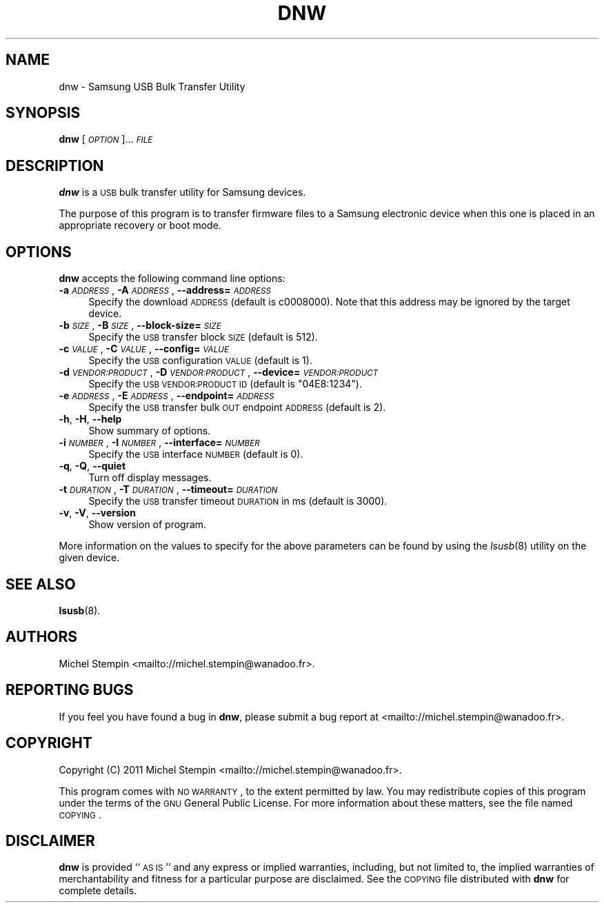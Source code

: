 .\" Automatically generated by Pod::Man 2.22 (Pod::Simple 3.07)
.\"
.\" Standard preamble:
.\" ========================================================================
.de Sp \" Vertical space (when we can't use .PP)
.if t .sp .5v
.if n .sp
..
.de Vb \" Begin verbatim text
.ft CW
.nf
.ne \\$1
..
.de Ve \" End verbatim text
.ft R
.fi
..
.\" Set up some character translations and predefined strings.  \*(-- will
.\" give an unbreakable dash, \*(PI will give pi, \*(L" will give a left
.\" double quote, and \*(R" will give a right double quote.  \*(C+ will
.\" give a nicer C++.  Capital omega is used to do unbreakable dashes and
.\" therefore won't be available.  \*(C` and \*(C' expand to `' in nroff,
.\" nothing in troff, for use with C<>.
.tr \(*W-
.ds C+ C\v'-.1v'\h'-1p'\s-2+\h'-1p'+\s0\v'.1v'\h'-1p'
.ie n \{\
.    ds -- \(*W-
.    ds PI pi
.    if (\n(.H=4u)&(1m=24u) .ds -- \(*W\h'-12u'\(*W\h'-12u'-\" diablo 10 pitch
.    if (\n(.H=4u)&(1m=20u) .ds -- \(*W\h'-12u'\(*W\h'-8u'-\"  diablo 12 pitch
.    ds L" ""
.    ds R" ""
.    ds C` ""
.    ds C' ""
'br\}
.el\{\
.    ds -- \|\(em\|
.    ds PI \(*p
.    ds L" ``
.    ds R" ''
'br\}
.\"
.\" Escape single quotes in literal strings from groff's Unicode transform.
.ie \n(.g .ds Aq \(aq
.el       .ds Aq '
.\"
.\" If the F register is turned on, we'll generate index entries on stderr for
.\" titles (.TH), headers (.SH), subsections (.SS), items (.Ip), and index
.\" entries marked with X<> in POD.  Of course, you'll have to process the
.\" output yourself in some meaningful fashion.
.ie \nF \{\
.    de IX
.    tm Index:\\$1\t\\n%\t"\\$2"
..
.    nr % 0
.    rr F
.\}
.el \{\
.    de IX
..
.\}
.\"
.\" Accent mark definitions (@(#)ms.acc 1.5 88/02/08 SMI; from UCB 4.2).
.\" Fear.  Run.  Save yourself.  No user-serviceable parts.
.    \" fudge factors for nroff and troff
.if n \{\
.    ds #H 0
.    ds #V .8m
.    ds #F .3m
.    ds #[ \f1
.    ds #] \fP
.\}
.if t \{\
.    ds #H ((1u-(\\\\n(.fu%2u))*.13m)
.    ds #V .6m
.    ds #F 0
.    ds #[ \&
.    ds #] \&
.\}
.    \" simple accents for nroff and troff
.if n \{\
.    ds ' \&
.    ds ` \&
.    ds ^ \&
.    ds , \&
.    ds ~ ~
.    ds /
.\}
.if t \{\
.    ds ' \\k:\h'-(\\n(.wu*8/10-\*(#H)'\'\h"|\\n:u"
.    ds ` \\k:\h'-(\\n(.wu*8/10-\*(#H)'\`\h'|\\n:u'
.    ds ^ \\k:\h'-(\\n(.wu*10/11-\*(#H)'^\h'|\\n:u'
.    ds , \\k:\h'-(\\n(.wu*8/10)',\h'|\\n:u'
.    ds ~ \\k:\h'-(\\n(.wu-\*(#H-.1m)'~\h'|\\n:u'
.    ds / \\k:\h'-(\\n(.wu*8/10-\*(#H)'\z\(sl\h'|\\n:u'
.\}
.    \" troff and (daisy-wheel) nroff accents
.ds : \\k:\h'-(\\n(.wu*8/10-\*(#H+.1m+\*(#F)'\v'-\*(#V'\z.\h'.2m+\*(#F'.\h'|\\n:u'\v'\*(#V'
.ds 8 \h'\*(#H'\(*b\h'-\*(#H'
.ds o \\k:\h'-(\\n(.wu+\w'\(de'u-\*(#H)/2u'\v'-.3n'\*(#[\z\(de\v'.3n'\h'|\\n:u'\*(#]
.ds d- \h'\*(#H'\(pd\h'-\w'~'u'\v'-.25m'\f2\(hy\fP\v'.25m'\h'-\*(#H'
.ds D- D\\k:\h'-\w'D'u'\v'-.11m'\z\(hy\v'.11m'\h'|\\n:u'
.ds th \*(#[\v'.3m'\s+1I\s-1\v'-.3m'\h'-(\w'I'u*2/3)'\s-1o\s+1\*(#]
.ds Th \*(#[\s+2I\s-2\h'-\w'I'u*3/5'\v'-.3m'o\v'.3m'\*(#]
.ds ae a\h'-(\w'a'u*4/10)'e
.ds Ae A\h'-(\w'A'u*4/10)'E
.    \" corrections for vroff
.if v .ds ~ \\k:\h'-(\\n(.wu*9/10-\*(#H)'\s-2\u~\d\s+2\h'|\\n:u'
.if v .ds ^ \\k:\h'-(\\n(.wu*10/11-\*(#H)'\v'-.4m'^\v'.4m'\h'|\\n:u'
.    \" for low resolution devices (crt and lpr)
.if \n(.H>23 .if \n(.V>19 \
\{\
.    ds : e
.    ds 8 ss
.    ds o a
.    ds d- d\h'-1'\(ga
.    ds D- D\h'-1'\(hy
.    ds th \o'bp'
.    ds Th \o'LP'
.    ds ae ae
.    ds Ae AE
.\}
.rm #[ #] #H #V #F C
.\" ========================================================================
.\"
.IX Title "DNW 1"
.TH DNW 1 "2011-03-09" "dnw-1.0.0" "Samsung USB Bulk Transfer Utility"
.\" For nroff, turn off justification.  Always turn off hyphenation; it makes
.\" way too many mistakes in technical documents.
.if n .ad l
.nh
.SH "NAME"
dnw \- Samsung USB Bulk Transfer Utility
.SH "SYNOPSIS"
.IX Header "SYNOPSIS"
\&\fBdnw\fR [\fI\s-1OPTION\s0\fR]... \fI\s-1FILE\s0\fR
.SH "DESCRIPTION"
.IX Header "DESCRIPTION"
\&\fBdnw\fR is a \s-1USB\s0 bulk transfer utility for Samsung devices.
.PP
The purpose of this program is to transfer firmware files to a Samsung
electronic device when this one is placed in an appropriate recovery or
boot mode.
.SH "OPTIONS"
.IX Header "OPTIONS"
\&\fBdnw\fR accepts the following command line options:
.IP "\fB\-a\fR \fI\s-1ADDRESS\s0\fR, \fB\-A\fR \fI\s-1ADDRESS\s0\fR, \fB\-\-address=\fR\fI\s-1ADDRESS\s0\fR" 4
.IX Item "-a ADDRESS, -A ADDRESS, --address=ADDRESS"
Specify the download \s-1ADDRESS\s0 (default is c0008000). Note that this
address may be ignored by the target device.
.IP "\fB\-b\fR \fI\s-1SIZE\s0\fR, \fB\-B\fR \fI\s-1SIZE\s0\fR, \fB\-\-block\-size=\fR\fI\s-1SIZE\s0\fR" 4
.IX Item "-b SIZE, -B SIZE, --block-size=SIZE"
Specify the \s-1USB\s0 transfer block \s-1SIZE\s0 (default is 512).
.IP "\fB\-c\fR \fI\s-1VALUE\s0\fR, \fB\-C\fR \fI\s-1VALUE\s0\fR, \fB\-\-config=\fR\fI\s-1VALUE\s0\fR" 4
.IX Item "-c VALUE, -C VALUE, --config=VALUE"
Specify the \s-1USB\s0 configuration \s-1VALUE\s0 (default is 1).
.IP "\fB\-d\fR \fI\s-1VENDOR:PRODUCT\s0\fR, \fB\-D\fR \fI\s-1VENDOR:PRODUCT\s0\fR, \fB\-\-device=\fR\fI\s-1VENDOR:PRODUCT\s0\fR" 4
.IX Item "-d VENDOR:PRODUCT, -D VENDOR:PRODUCT, --device=VENDOR:PRODUCT"
Specify the \s-1USB\s0 \s-1VENDOR:PRODUCT\s0 \s-1ID\s0 (default is \*(L"04E8:1234\*(R").
.IP "\fB\-e\fR \fI\s-1ADDRESS\s0\fR, \fB\-E\fR \fI\s-1ADDRESS\s0\fR, \fB\-\-endpoint=\fR\fI\s-1ADDRESS\s0\fR" 4
.IX Item "-e ADDRESS, -E ADDRESS, --endpoint=ADDRESS"
Specify the \s-1USB\s0 transfer bulk \s-1OUT\s0 endpoint \s-1ADDRESS\s0 (default is 2).
.IP "\fB\-h\fR, \fB\-H\fR, \fB\-\-help\fR" 4
.IX Item "-h, -H, --help"
Show summary of options.
.IP "\fB\-i\fR \fI\s-1NUMBER\s0\fR, \fB\-I\fR \fI\s-1NUMBER\s0\fR, \fB\-\-interface=\fR\fI\s-1NUMBER\s0\fR" 4
.IX Item "-i NUMBER, -I NUMBER, --interface=NUMBER"
Specify the \s-1USB\s0 interface \s-1NUMBER\s0 (default is 0).
.IP "\fB\-q\fR, \fB\-Q\fR, \fB\-\-quiet\fR" 4
.IX Item "-q, -Q, --quiet"
Turn off display messages.
.IP "\fB\-t\fR \fI\s-1DURATION\s0\fR, \fB\-T\fR \fI\s-1DURATION\s0\fR, \fB\-\-timeout=\fR\fI\s-1DURATION\s0\fR" 4
.IX Item "-t DURATION, -T DURATION, --timeout=DURATION"
Specify the \s-1USB\s0 transfer timeout \s-1DURATION\s0 in ms (default is 3000).
.IP "\fB\-v\fR, \fB\-V\fR, \fB\-\-version\fR" 4
.IX Item "-v, -V, --version"
Show version of program.
.PP
More information on the values to specify for the above parameters can
be found by using the \fIlsusb\fR\|(8) utility on the given device.
.SH "SEE ALSO"
.IX Header "SEE ALSO"
\&\fBlsusb\fR(8).
.SH "AUTHORS"
.IX Header "AUTHORS"
Michel Stempin <mailto://michel.stempin@wanadoo.fr>.
.SH "REPORTING BUGS"
.IX Header "REPORTING BUGS"
If you feel you have found a bug in \fBdnw\fR, please submit a bug
report at <mailto://michel.stempin@wanadoo.fr>.
.SH "COPYRIGHT"
.IX Header "COPYRIGHT"
Copyright (C) 2011 Michel Stempin <mailto://michel.stempin@wanadoo.fr>.
.PP
This program comes with \s-1NO\s0 \s-1WARRANTY\s0, to the extent permitted by
law. You may redistribute copies of this program under the terms of
the \s-1GNU\s0 General Public License. For more information about these
matters, see the file named \s-1COPYING\s0.
.SH "DISCLAIMER"
.IX Header "DISCLAIMER"
\&\fBdnw\fR is provided ``\s-1AS\s0 \s-1IS\s0'' and any express or implied warranties,
including, but not limited to, the implied warranties of
merchantability and fitness for a particular purpose are disclaimed.
See the \s-1COPYING\s0 file distributed with \fBdnw\fR for complete details.
